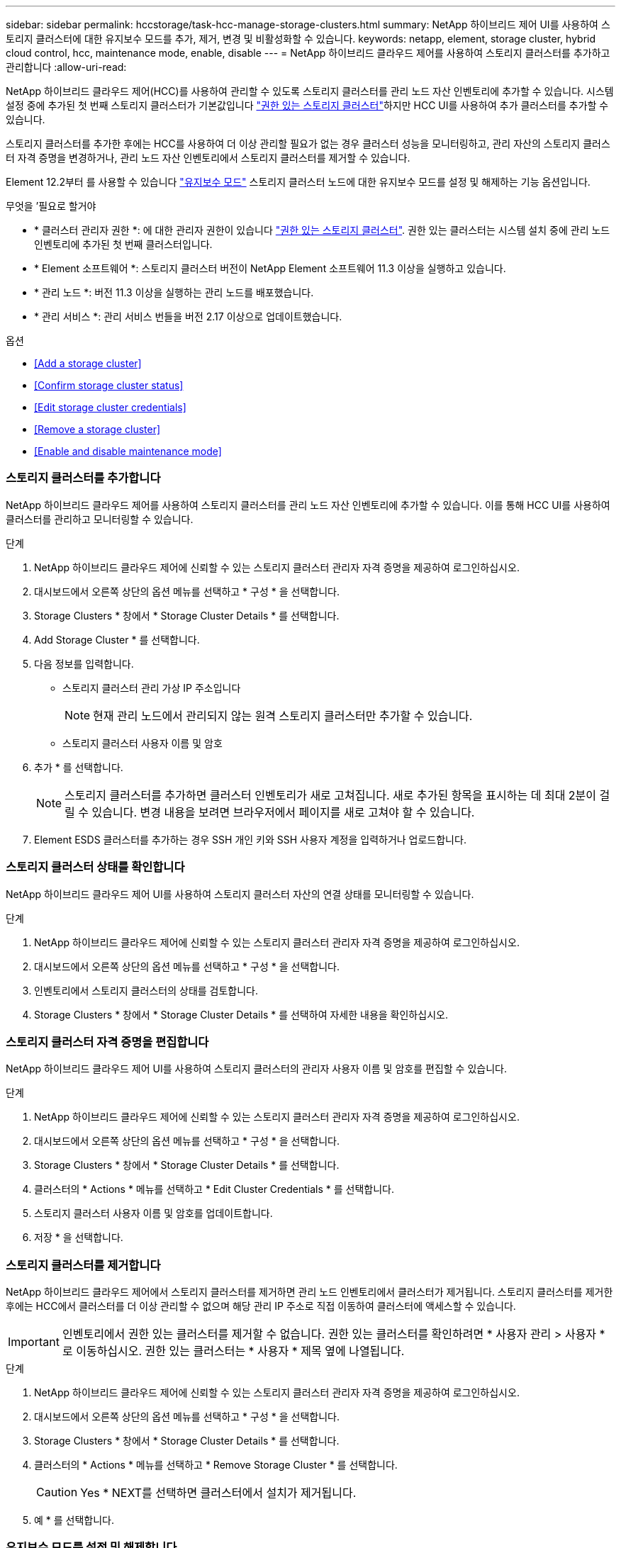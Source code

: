 ---
sidebar: sidebar 
permalink: hccstorage/task-hcc-manage-storage-clusters.html 
summary: NetApp 하이브리드 제어 UI를 사용하여 스토리지 클러스터에 대한 유지보수 모드를 추가, 제거, 변경 및 비활성화할 수 있습니다. 
keywords: netapp, element, storage cluster, hybrid cloud control, hcc, maintenance mode, enable, disable 
---
= NetApp 하이브리드 클라우드 제어를 사용하여 스토리지 클러스터를 추가하고 관리합니다
:allow-uri-read: 


[role="lead"]
NetApp 하이브리드 클라우드 제어(HCC)를 사용하여 관리할 수 있도록 스토리지 클러스터를 관리 노드 자산 인벤토리에 추가할 수 있습니다. 시스템 설정 중에 추가된 첫 번째 스토리지 클러스터가 기본값입니다 link:../concepts/concept_intro_clusters.html#authoritative-storage-clusters["권한 있는 스토리지 클러스터"]하지만 HCC UI를 사용하여 추가 클러스터를 추가할 수 있습니다.

스토리지 클러스터를 추가한 후에는 HCC를 사용하여 더 이상 관리할 필요가 없는 경우 클러스터 성능을 모니터링하고, 관리 자산의 스토리지 클러스터 자격 증명을 변경하거나, 관리 노드 자산 인벤토리에서 스토리지 클러스터를 제거할 수 있습니다.

Element 12.2부터 를 사용할 수 있습니다 link:../esds/reference_esds_use_maintenance_mode.html["유지보수 모드"] 스토리지 클러스터 노드에 대한 유지보수 모드를 설정 및 해제하는 기능 옵션입니다.

.무엇을 &#8217;필요로 할거야
* * 클러스터 관리자 권한 *: 에 대한 관리자 권한이 있습니다 link:../concepts/concept_intro_clusters.html#authoritative-storage-clusters["권한 있는 스토리지 클러스터"]. 권한 있는 클러스터는 시스템 설치 중에 관리 노드 인벤토리에 추가된 첫 번째 클러스터입니다.
* * Element 소프트웨어 *: 스토리지 클러스터 버전이 NetApp Element 소프트웨어 11.3 이상을 실행하고 있습니다.
* * 관리 노드 *: 버전 11.3 이상을 실행하는 관리 노드를 배포했습니다.
* * 관리 서비스 *: 관리 서비스 번들을 버전 2.17 이상으로 업데이트했습니다.


.옵션
* <<Add a storage cluster>>
* <<Confirm storage cluster status>>
* <<Edit storage cluster credentials>>
* <<Remove a storage cluster>>
* <<Enable and disable maintenance mode>>




=== 스토리지 클러스터를 추가합니다

NetApp 하이브리드 클라우드 제어를 사용하여 스토리지 클러스터를 관리 노드 자산 인벤토리에 추가할 수 있습니다. 이를 통해 HCC UI를 사용하여 클러스터를 관리하고 모니터링할 수 있습니다.

.단계
. NetApp 하이브리드 클라우드 제어에 신뢰할 수 있는 스토리지 클러스터 관리자 자격 증명을 제공하여 로그인하십시오.
. 대시보드에서 오른쪽 상단의 옵션 메뉴를 선택하고 * 구성 * 을 선택합니다.
. Storage Clusters * 창에서 * Storage Cluster Details * 를 선택합니다.
. Add Storage Cluster * 를 선택합니다.
. 다음 정보를 입력합니다.
+
** 스토리지 클러스터 관리 가상 IP 주소입니다
+

NOTE: 현재 관리 노드에서 관리되지 않는 원격 스토리지 클러스터만 추가할 수 있습니다.

** 스토리지 클러스터 사용자 이름 및 암호


. 추가 * 를 선택합니다.
+

NOTE: 스토리지 클러스터를 추가하면 클러스터 인벤토리가 새로 고쳐집니다. 새로 추가된 항목을 표시하는 데 최대 2분이 걸릴 수 있습니다. 변경 내용을 보려면 브라우저에서 페이지를 새로 고쳐야 할 수 있습니다.

. Element ESDS 클러스터를 추가하는 경우 SSH 개인 키와 SSH 사용자 계정을 입력하거나 업로드합니다.




=== 스토리지 클러스터 상태를 확인합니다

NetApp 하이브리드 클라우드 제어 UI를 사용하여 스토리지 클러스터 자산의 연결 상태를 모니터링할 수 있습니다.

.단계
. NetApp 하이브리드 클라우드 제어에 신뢰할 수 있는 스토리지 클러스터 관리자 자격 증명을 제공하여 로그인하십시오.
. 대시보드에서 오른쪽 상단의 옵션 메뉴를 선택하고 * 구성 * 을 선택합니다.
. 인벤토리에서 스토리지 클러스터의 상태를 검토합니다.
. Storage Clusters * 창에서 * Storage Cluster Details * 를 선택하여 자세한 내용을 확인하십시오.




=== 스토리지 클러스터 자격 증명을 편집합니다

NetApp 하이브리드 클라우드 제어 UI를 사용하여 스토리지 클러스터의 관리자 사용자 이름 및 암호를 편집할 수 있습니다.

.단계
. NetApp 하이브리드 클라우드 제어에 신뢰할 수 있는 스토리지 클러스터 관리자 자격 증명을 제공하여 로그인하십시오.
. 대시보드에서 오른쪽 상단의 옵션 메뉴를 선택하고 * 구성 * 을 선택합니다.
. Storage Clusters * 창에서 * Storage Cluster Details * 를 선택합니다.
. 클러스터의 * Actions * 메뉴를 선택하고 * Edit Cluster Credentials * 를 선택합니다.
. 스토리지 클러스터 사용자 이름 및 암호를 업데이트합니다.
. 저장 * 을 선택합니다.




=== 스토리지 클러스터를 제거합니다

NetApp 하이브리드 클라우드 제어에서 스토리지 클러스터를 제거하면 관리 노드 인벤토리에서 클러스터가 제거됩니다. 스토리지 클러스터를 제거한 후에는 HCC에서 클러스터를 더 이상 관리할 수 없으며 해당 관리 IP 주소로 직접 이동하여 클러스터에 액세스할 수 있습니다.


IMPORTANT: 인벤토리에서 권한 있는 클러스터를 제거할 수 없습니다. 권한 있는 클러스터를 확인하려면 * 사용자 관리 > 사용자 * 로 이동하십시오. 권한 있는 클러스터는 * 사용자 * 제목 옆에 나열됩니다.

.단계
. NetApp 하이브리드 클라우드 제어에 신뢰할 수 있는 스토리지 클러스터 관리자 자격 증명을 제공하여 로그인하십시오.
. 대시보드에서 오른쪽 상단의 옵션 메뉴를 선택하고 * 구성 * 을 선택합니다.
. Storage Clusters * 창에서 * Storage Cluster Details * 를 선택합니다.
. 클러스터의 * Actions * 메뉴를 선택하고 * Remove Storage Cluster * 를 선택합니다.
+

CAUTION: Yes * NEXT를 선택하면 클러스터에서 설치가 제거됩니다.

. 예 * 를 선택합니다.




=== 유지보수 모드를 설정 및 해제합니다

스토리지 노드를 오프라인으로 전환해야 하는 경우 소프트웨어 업그레이드 또는 호스트 복구 등을 위해 스토리지 노드를 오프라인으로 전환할 경우, 을 통해 스토리지 클러스터의 나머지 부분에 대한 I/O 영향을 최소화할 수 있습니다 <<enable_main_mode,활성화 중>> 유지보수 모드를 사용할 수 있습니다. 언제 <<disable_main_mode,사용 안 함>> 유지보수 모드에서는 노드가 유지보수 모드에서 벗어나기 전에 특정 조건이 충족되는지 확인하기 위해 노드가 모니터링됩니다.

정보는 에서 확인할 수 있습니다 link:../esds/reference_esds_use_maintenance_mode.html["유지보수 모드"] 기능 옵션 및 을 활성화 및 비활성화합니다 link:../esds/reference_esds_use_maintenance_mode.html#possible-scenarios-while-using-maintenance-mode["유지 관리 모드를 사용하는 동안 가능한 시나리오"].

.무엇을 &#8217;필요로 할거야
* Element 소프트웨어 *: 스토리지 클러스터 버전이 NetApp Element 소프트웨어 12.2 이상을 실행하고 있습니다.
* * 관리 노드 *: 12.2 버전 이상을 실행하는 관리 노드를 배포했습니다.
* * 관리 서비스 *: 관리 서비스 번들을 버전 2.19 이상으로 업데이트했습니다.
* 관리자 수준에서 로그인할 수 있는 액세스 권한이 있습니다.




==== 유지보수 모드를 활성화합니다

다음 절차를 사용하여 스토리지 클러스터 노드에 대한 유지보수 모드를 설정할 수 있습니다.


NOTE: 한 번에 하나의 노드만 유지보수 모드에 있을 수 있습니다.

.단계
. 웹 브라우저를 열고 관리 노드의 IP 주소를 찾습니다. 예를 들면 다음과 같습니다.
+
'https://[management node ip address]'를 선택합니다

. NetApp 하이브리드 클라우드 제어에 SolidFire All-Flash 스토리지 클러스터 관리자 자격 증명을 제공하여 로그인하십시오.
+

NOTE: 유지보수 모드 기능 옵션은 읽기 전용 수준에서 비활성화됩니다.

. 왼쪽 탐색 파란색 상자에서 SolidFire All-Flash 설치를 선택합니다.
. 왼쪽 탐색 창에서 * 노드 * 를 선택합니다.
. 저장소 인벤토리 정보를 보려면 * 저장소 * 를 선택합니다.
. 스토리지 노드에서 유지보수 모드 설정:
+
[NOTE]
====
스토리지 노드 테이블은 사용자가 시작하지 않은 작업에 대해 2분마다 자동으로 업데이트됩니다. 작업을 수행하기 전에 노드 테이블의 오른쪽 위에 있는 새로 고침 아이콘을 사용하여 노드 테이블을 새로 고칠 수 있습니다.

image:hcc_enable_maintenance_mode.PNG["유지보수 모드를 활성화합니다"]

====
+
.. Actions * 에서 * Enable Maintenance Mode * 를 선택합니다.
+
유지보수 모드 * 가 활성화되어 있는 동안에는 선택한 노드 및 동일한 클러스터의 다른 모든 노드에 대해 유지보수 모드 작업을 수행할 수 없습니다.

+
유지보수 모드 * 활성화 * 가 완료된 후 * 노드 상태 * 열에는 유지보수 모드에 있는 노드에 대해 렌치 아이콘과 " * 유지보수 모드 * " 텍스트가 표시됩니다.







==== 유지보수 모드를 비활성화합니다

노드가 유지보수 모드로 성공적으로 배치되면 이 노드에 대해 * 유지보수 모드 비활성화 * 작업을 사용할 수 있습니다. 유지 관리를 진행 중인 노드에서 유지보수 모드가 성공적으로 비활성화될 때까지 다른 노드의 작업을 사용할 수 없습니다.

.단계
. 유지보수 모드의 노드에 대해 * Actions * 에서 * Disable Maintenance Mode * 를 선택합니다.
+
유지보수 모드 * 가 비활성화되어 있는 동안에는 선택한 노드 및 동일한 클러스터의 다른 모든 노드에 대해 유지보수 모드 작업을 수행할 수 없습니다.

+
유지 관리 모드 * 비활성화 * 가 완료되면 * 노드 상태 * 열에 * 활성 * 이 표시됩니다.

+

NOTE: 노드가 유지보수 모드일 때는 새 데이터를 허용하지 않습니다. 따라서 노드가 유지보수 모드를 종료하기 전에 데이터를 백업해야 하므로 유지보수 모드를 비활성화하는 데 시간이 더 오래 걸릴 수 있습니다. 유지보수 모드에서 오래 사용할 경우 유지보수 모드를 사용하지 않는 데 더 오래 걸릴 수 있습니다.





==== 문제 해결

유지보수 모드를 활성화하거나 비활성화할 때 오류가 발생하면 노드 테이블 상단에 배너 오류가 표시됩니다. 오류에 대한 자세한 내용을 보려면 배너에 제공된 * 세부 정보 표시 * 링크를 선택하여 API가 반환하는 내용을 표시할 수 있습니다.

[discrete]
== 자세한 내용을 확인하십시오

* link:../mnode/task_mnode_manage_storage_cluster_assets.html["스토리지 클러스터 자산을 생성하고 관리합니다"]
* https://www.netapp.com/data-storage/solidfire/documentation["SolidFire 및 요소 리소스 페이지입니다"^]

